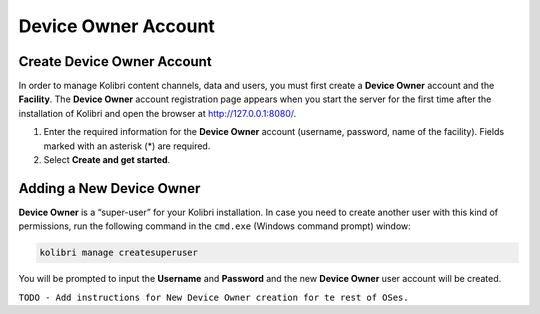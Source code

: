 .. _device_owner:

====================
Device Owner Account
====================

Create Device Owner Account
~~~~~~~~~~~~~~~~~~~~~~~~~~~

In order to manage Kolibri content channels, data and users, you must first create a **Device Owner** account and the **Facility**. The **Device Owner** account registration page appears when you start the server for the first time  after the installation of Kolibri and open the browser at http://127.0.0.1:8080/.

.. image:: img/wizard.png
  :alt: create device owner form



#. Enter the required information for the **Device Owner** account (username, password, name of the facility). Fields marked with an asterisk (*) are required.
#. Select **Create and get started**.


Adding a New Device Owner
~~~~~~~~~~~~~~~~~~~~~~~~~

**Device Owner** is a “super-user” for your Kolibri installation. In case you need to create another user with this kind of permissions, run the following command in the ``cmd.exe`` (Windows command prompt) window:

.. code-block:: bash

  kolibri manage createsuperuser

You will be prompted to input the **Username** and **Password** and the new **Device Owner** user account will be created.

``TODO - Add instructions for New Device Owner creation for te rest of OSes.``